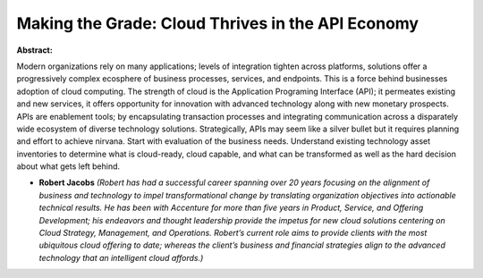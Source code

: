 Making the Grade: Cloud Thrives in the API Economy
~~~~~~~~~~~~~~~~~~~~~~~~~~~~~~~~~~~~~~~~~~~~~~~~~~

**Abstract:**

Modern organizations rely on many applications; levels of integration tighten across platforms, solutions offer a progressively complex ecosphere of business processes, services, and endpoints. This is a force behind businesses adoption of cloud computing. The strength of cloud is the Application Programing Interface (API); it permeates existing and new services, it offers opportunity for innovation with advanced technology along with new monetary prospects. APIs are enablement tools; by encapsulating transaction processes and integrating communication across a disparately wide ecosystem of diverse technology solutions. Strategically, APIs may seem like a silver bullet but it requires planning and effort to achieve nirvana. Start with evaluation of the business needs. Understand existing technology asset inventories to determine what is cloud-ready, cloud capable, and what can be transformed as well as the hard decision about what gets left behind.


* **Robert Jacobs** *(Robert has had a successful career spanning over 20 years focusing on the alignment of business and technology to impel transformational change by translating organization objectives into actionable technical results. He has been with Accenture for more than five years in Product, Service, and Offering Development; his endeavors and thought leadership provide the impetus for new cloud solutions centering on Cloud Strategy, Management, and Operations. Robert’s current role aims to provide clients with the most ubiquitous cloud offering to date; whereas the client’s business and financial strategies align to the advanced technology that an intelligent cloud affords.)*
